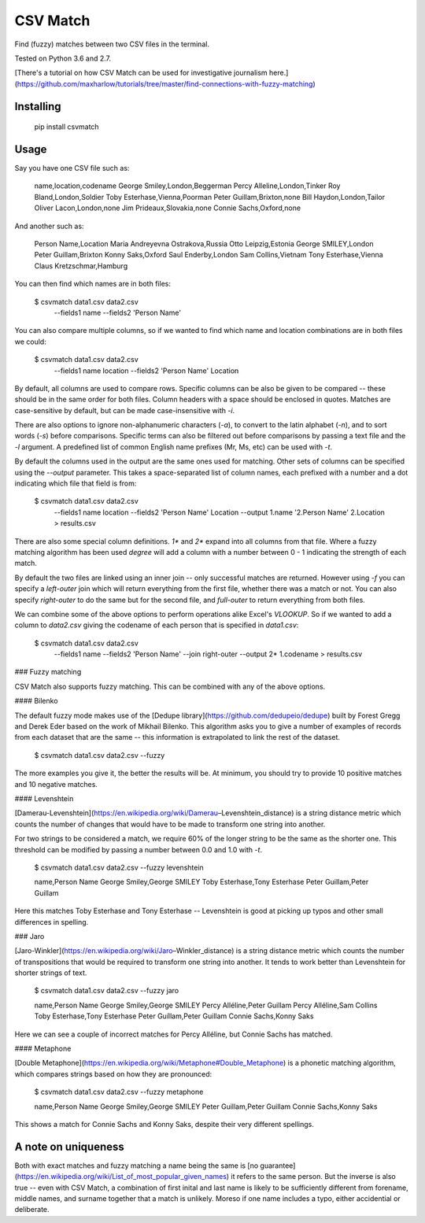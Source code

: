 CSV Match
=========

Find (fuzzy) matches between two CSV files in the terminal.

Tested on Python 3.6 and 2.7.

[There's a tutorial on how CSV Match can be used for investigative journalism here.](https://github.com/maxharlow/tutorials/tree/master/find-connections-with-fuzzy-matching)


Installing
----------

    pip install csvmatch


Usage
-----

Say you have one CSV file such as:

    name,location,codename
    George Smiley,London,Beggerman
    Percy Alleline,London,Tinker
    Roy Bland,London,Soldier
    Toby Esterhase,Vienna,Poorman
    Peter Guillam,Brixton,none
    Bill Haydon,London,Tailor
    Oliver Lacon,London,none
    Jim Prideaux,Slovakia,none
    Connie Sachs,Oxford,none

And another such as:

    Person Name,Location
    Maria Andreyevna Ostrakova,Russia
    Otto Leipzig,Estonia
    George SMILEY,London
    Peter Guillam,Brixton
    Konny Saks,Oxford
    Saul Enderby,London
    Sam Collins,Vietnam
    Tony Esterhase,Vienna
    Claus Kretzschmar,Hamburg

You can then find which names are in both files:

    $ csvmatch data1.csv data2.csv \
        --fields1 name \
        --fields2 'Person Name'

You can also compare multiple columns, so if we wanted to find which name and location combinations are in both files we could:

    $ csvmatch data1.csv data2.csv \
        --fields1 name location \
        --fields2 'Person Name' Location

By default, all columns are used to compare rows. Specific columns can be also be given to be compared -- these should be in the same order for both files. Column headers with a space should be enclosed in quotes. Matches are case-sensitive by default, but can be made case-insensitive with `-i`.

There are also options to ignore non-alphanumeric characters (`-a`), to convert to the latin alphabet (`-n`), and to sort words (`-s`) before comparisons. Specific terms can also be filtered out before comparisons by passing a text file and the `-l` argument. A predefined list of common English name prefixes (Mr, Ms, etc) can be used with `-t`.

By default the columns used in the output are the same ones used for matching. Other sets of columns can be specified using the `--output` parameter. This takes a space-separated list of column names, each prefixed with a number and a dot indicating which file that field is from:

    $ csvmatch data1.csv data2.csv \
        --fields1 name location \
        --fields2 'Person Name' Location \
        --output 1.name '2.Person Name' 2.Location \
        > results.csv

There are also some special column definitions. `1*` and `2*` expand into all columns from that file. Where a fuzzy matching algorithm has been used `degree` will add a column with a number between 0 - 1 indicating the strength of each match.

By default the two files are linked using an inner join -- only successful matches are returned. However using `-f` you can specify a `left-outer` join which will return everything from the first file, whether there was a match or not. You can also specify `right-outer` to do the same but for the second file, and `full-outer` to return everything from both files.

We can combine some of the above options to perform operations alike Excel's `VLOOKUP`. So if we wanted to add a column to `data2.csv` giving the codename of each person that is specified in `data1.csv`:

    $ csvmatch data1.csv data2.csv \
        --fields1 name \
        --fields2 'Person Name' \
        --join right-outer \
        --output 2* 1.codename \
        > results.csv

### Fuzzy matching

CSV Match also supports fuzzy matching. This can be combined with any of the above options.

#### Bilenko

The default fuzzy mode makes use of the [Dedupe library](https://github.com/dedupeio/dedupe) built by Forest Gregg and Derek Eder based on the work of Mikhail Bilenko. This algorithm asks you to give a number of examples of records from each dataset that are the same -- this information is extrapolated to link the rest of the dataset.

    $ csvmatch data1.csv data2.csv --fuzzy

The more examples you give it, the better the results will be. At minimum, you should try to provide 10 positive matches and 10 negative matches.

#### Levenshtein

[Damerau-Levenshtein](https://en.wikipedia.org/wiki/Damerau–Levenshtein_distance) is a string distance metric which counts the number of changes that would have to be made to transform one string into another.

For two strings to be considered a match, we require 60% of the longer string to be the same as the shorter one. This threshold can be modified by passing a number between 0.0 and 1.0 with `-t`.

    $ csvmatch data1.csv data2.csv --fuzzy levenshtein

    name,Person Name
    George Smiley,George SMILEY
    Toby Esterhase,Tony Esterhase
    Peter Guillam,Peter Guillam

Here this matches Toby Esterhase and Tony Esterhase -- Levenshtein is good at picking up typos and other small differences in spelling.

### Jaro

[Jaro-Winkler](https://en.wikipedia.org/wiki/Jaro–Winkler_distance) is a string distance metric which counts the number of transpositions that would be required to transform one string into another. It tends to work better than Levenshtein for shorter strings of text.

    $ csvmatch data1.csv data2.csv --fuzzy jaro

    name,Person Name
    George Smiley,George SMILEY
    Percy Alléline,Peter Guillam
    Percy Alléline,Sam Collins
    Toby Esterhase,Tony Esterhase
    Peter Guíllam,Peter Guillam
    Connie Sachs,Konny Saks

Here we can see a couple of incorrect matches for Percy Alléline, but Connie Sachs has matched.

#### Metaphone

[Double Metaphone](https://en.wikipedia.org/wiki/Metaphone#Double_Metaphone) is a phonetic matching algorithm, which compares strings based on how they are pronounced:

    $ csvmatch data1.csv data2.csv --fuzzy metaphone

    name,Person Name
    George Smiley,George SMILEY
    Peter Guillam,Peter Guillam
    Connie Sachs,Konny Saks

This shows a match for Connie Sachs and Konny Saks, despite their very different spellings.


A note on uniqueness
--------------------

Both with exact matches and fuzzy matching a name being the same is [no guarantee](https://en.wikipedia.org/wiki/List_of_most_popular_given_names) it refers to the same person. But the inverse is also true -- even with CSV Match, a combination of first inital and last name is likely to be sufficiently different from forename, middle names, and surname together that a match is unlikely. Moreso if one name includes a typo, either accidential or deliberate.


